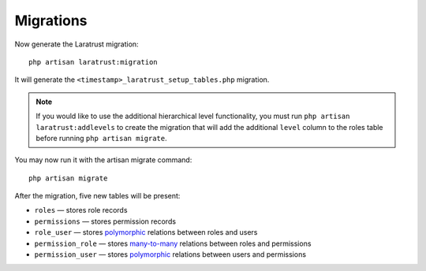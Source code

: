 Migrations
==========

Now generate the Laratrust migration::

    php artisan laratrust:migration

It will generate the ``<timestamp>_laratrust_setup_tables.php`` migration.

.. NOTE::

    If you would like to use the additional hierarchical level functionality, you must run ``php artisan laratrust:addlevels`` to create the migration that will add the additional ``level`` column to the roles table before running ``php artisan migrate``.


You may now run it with the artisan migrate command::

    php artisan migrate

After the migration, five new tables will be present:

* ``roles`` — stores role records
* ``permissions`` — stores permission records
* ``role_user`` — stores `polymorphic <https://laravel.com/docs/eloquent-relationships#polymorphic-relations>`_ relations between roles and users
* ``permission_role`` — stores `many-to-many <https://laravel.com/docs/eloquent-relationships#many-to-many>`_ relations between roles and permissions
* ``permission_user`` — stores `polymorphic <https://laravel.com/docs/eloquent-relationships#polymorphic-relations>`_ relations between users and permissions